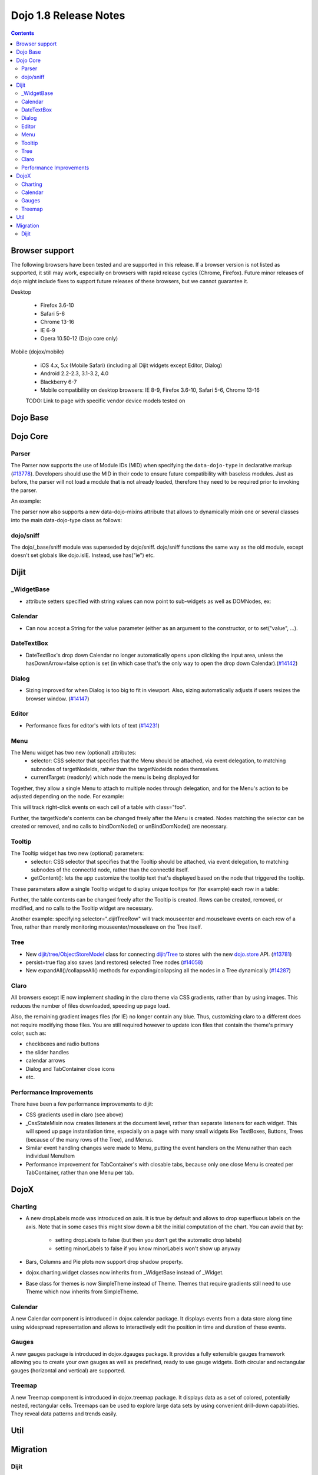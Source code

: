 .. _releasenotes/1.8:

======================
Dojo 1.8 Release Notes
======================

.. contents ::
   :depth: 3


Browser support
===============

The following browsers have been tested and are supported in this release. If a browser version is not listed as supported, it still may work, especially on browsers with rapid release cycles (Chrome, Firefox). Future minor releases of dojo might include fixes to support future releases of these browsers, but we cannot guarantee it.

Desktop

  * Firefox 3.6-10
  * Safari 5-6
  * Chrome 13-16
  * IE 6-9
  * Opera 10.50-12 (Dojo core only)

Mobile (dojox/mobile)

  * iOS 4.x, 5.x (Mobile Safari) (including all Dijit widgets except Editor, Dialog)
  * Android 2.2-2.3, 3.1-3.2, 4.0
  * Blackberry 6-7
  * Mobile compatibility on desktop browsers: IE 8-9, Firefox 3.6-10, Safari 5-6, Chrome 13-16

  TODO: Link to page with specific vendor device models tested on

Dojo Base
=========

Dojo Core
=========

Parser
------

The Parser now supports the use of Module IDs (MID) when specifying the ``data-dojo-type`` in declarative markup (`#13778 <http://bugs.dojotoolkit.org/ticket/13778>`_).  Developers should use the MID in their code to ensure future compatibility with baseless modules.  Just as before, the parser will not load a module that is not already loaded, therefore they need to be required prior to invoking the parser.

An example:

.. js ::

    require(["dojo/parser","dijit/form/Button","dijit/layout/ContentPane"],
      function(parser) {
        parser.parse();
      }
    );

.. html ::

    <div data-dojo-type="dijit/layout/ContentPane">
      <button data-dojo-type="dijit/form/Button">Click Me!</button>
    </div>

The parser now also supports a new data-dojo-mixins attribute that allows to dynamically mixin one or several classes into the main data-dojo-type class as follows:

.. js ::

    require(["dojo/parser","dojox/treemap/TreeMap","dojox/treemap/Keyboard", "dojox/treemap/DrillDownUp"],
      function(parser) {
        parser.parse();
      }
    );

.. html ::

    <div data-dojo-type="dojox/treemap/TreeMap" data-dojo-mixins="dojox/treemap/Keyboard, dojox/treemap/DrillDownUp"></div>



dojo/sniff
----------
The dojo/_base/sniff module was superseded by dojo/sniff.
dojo/sniff functions the same way as the old module, except doesn't set globals like dojo.isIE.
Instead, use has("ie") etc.

Dijit
=====
_WidgetBase
-----------
- attribute setters specified with string values can now point to sub-widgets as well as DOMNodes, ex:

.. js ::

    dojo.declare("MyWidget",
        [dijit._WidgetBase, dijit._TemplatedMixin, dijit._WidgetsInTemplateMixin], {

        templateString:
            "<div>" +
                "<button data-dojo-type='dijit/form/Button'
                    data-dojo-attach-point='buttonWidget'>hi</button>" +
                "<input data-dojo-attach-point='focusNode'>" +
            "</div>"

        // Mapping this.label to this.buttonWidget.label
        label: "",
        _setLabelAttr: "buttonWidget",

        // Mapping this.value to this.focusNode DOMNode
        value: "",
        _setValueAttr: "focusNode",
    });

Calendar
--------
- Can now accept a String for the value parameter (either as an argument to the constructor, or to set("value", ...).

.. js ::

    new dijit.Calendar({value: "2011-12-25"});

DateTextBox
-----------
- DateTextBox's drop down Calendar no longer automatically opens upon clicking the input area, unless the hasDownArrow=false option is set (in which case that's the only way to open the drop down Calendar).(`#14142 <http://bugs.dojotoolkit.org/ticket/14142>`_)

Dialog
------
- Sizing improved for when Dialog is too big to fit in viewport.   Also, sizing automatically adjusts if users resizes the browser window. (`#14147 <http://bugs.dojotoolkit.org/ticket/14147>`_)

Editor
------
- Performance fixes for editor's with lots of text (`#14231 <http://bugs.dojotoolkit.org/ticket/14231>`_)

Menu
----
The Menu widget has two new (optional) attributes:
  - selector:
    CSS selector that specifies that the Menu should be attached, via event delegation,
    to matching subnodes of targetNodeIds, rather than the targetNodeIds nodes themselves.
  - currentTarget:
    (readonly) which node the menu is being displayed for

Together, they allow a single Menu to attach to multiple nodes through delegation,
and for the Menu's action to be adjusted depending on the node.   For example:

.. js ::

  require(["dijit/registry", "dijit/Menu", "dijit/MenuItem"], function(registry, Menu, MenuItem){
      var menu = new Menu({
          targetNodeIds: ["myTable"],
          selector: "td.foo"
      });
      menu.addChild(new MenuItem({
          label: "click me"
          onClick: function(evt){
              var node = this.getParent().currentTarget;
              console.log("menu clicked for node ", node);
          }
      }));
  });

This will track right-click events on each cell of a table with class="foo".

Further, the targetNode's contents can be changed freely after the Menu is created.
Nodes matching the selector can be created or removed, and no calls to bindDomNode() or
unBindDomNode() are necessary.


Tooltip
-------
The Tooltip widget has two new (optional) parameters:
  - selector:
    CSS selector that specifies that the Tooltip should be attached, via event delegation,
    to matching subnodes of the connectId node, rather than the connectId itself.
  - getContent():
    lets the app customize the tooltip text that's displayed based on the node that triggered
    the tooltip.

These parameters allow a single Tooltip widget to display unique tooltips for (for example) each row in a table:

.. js ::

  new Tooltip({
    connectId: myTable,
    selector: "tr",
    getContent: function(matchedNode){ return ...; /* String */}
  });

Further, the table contents can be changed freely after the Tooltip is created.
Rows can be created, removed, or modified, and no calls to the Tooltip widget are necessary.

Another example: specifying selector=".dijitTreeRow" will track mouseenter and mouseleave events on
each row of a Tree, rather than merely monitoring mouseenter/mouseleave on the Tree itself.


Tree
----
- New `dijit/tree/ObjectStoreModel <dijit/tree/ObjectStoreModel>`_ class for connecting `dijit/Tree <dijit/Tree>`_ to stores with the new `dojo.store <dojo/store>`_ API. (`#13781 <http://bugs.dojotoolkit.org/ticket/13781>`_)
- persist=true flag also saves (and restores) selected Tree nodes (`#14058 <http://bugs.dojotoolkit.org/ticket/14058>`_)
- New expandAll()/collapseAll() methods for expanding/collapsing all the nodes in a Tree dynamically  (`#14287 <http://bugs.dojotoolkit.org/ticket/14287>`_)

Claro
-----
All browsers except IE now implement shading in the claro theme via CSS gradients, rather than by using images.
This reduces the number of files downloaded, speeding up page load.

Also, the remaining gradient images files (for IE) no longer contain any blue.
Thus, customizing claro to a different does not require modifying those files.
You are still required however to update icon files that contain the theme's primary color, such as:

- checkboxes and radio buttons
- the slider handles
- calendar arrows
- Dialog and TabContainer close icons
- etc.


Performance Improvements
------------------------
There have been a few performance improvements to dijit:

- CSS gradients used in claro (see above)
- _CssStateMixin now creates listeners at the document level, rather than separate listeners
  for each widget.   This will speed up page instantiation time, especially on a page with many small widgets
  like TextBoxes, Buttons, Trees (because of the many rows of the Tree), and Menus.
- Similar event handling changes were made to Menu, putting the event handlers on the Menu rather than each
  individual MenuItem
- Performance improvement for TabContainer's with closable tabs, because only one close Menu is created per
  TabContainer, rather than one Menu per tab.


DojoX
=====

Charting
--------

- A new dropLabels mode was introduced on axis. It is true by default and allows to drop superfluous labels on the axis. Note that in some cases this might slow down a bit the initial computation of the chart. You can avoid that by:

   * setting dropLabels to false (but then you don't get the automatic drop labels)
   * setting minorLabels to false if you know minorLabels won't show up anyway

- Bars, Columns and Pie plots now support drop shadow property.

- dojox.charting.widget classes now inherits from _WidgetBase instead of _Widget.

- Base class for themes is now SimpleTheme instead of Theme. Themes that require gradients still need to use Theme which now inherits from SimpleTheme.

Calendar
--------

A new Calendar component is introduced in dojox.calendar package. It displays events from a data store along time using
widespread representation and allows to interactively edit the position in time and duration of these events.

Gauges
------

A new gauges package is introduced in dojox.dgauges package. It provides a fully extensible gauges framework allowing
you to create your own gauges as well as predefined, ready to use gauge widgets. Both circular and rectangular
gauges (horizontal and vertical) are supported.

Treemap
-------

A new Treemap component is introduced in dojox.treemap package. It displays data as a set of colored, potentially nested, rectangular cells. Treemaps can be used to explore large data sets by using convenient drill-down capabilities. They reveal data patterns and trends easily. 


Util
====


Migration
=========

Dijit
-----
- Constructor parameters: Execution of custom setters during widget construction has slightly changed.
  This may affect custom widgets that adjust widget parameters in postMixInProperties().

  As before, during initialization, _setXyzAttr(val) is called for each attribute xyz passed to the constructor
  where the attribute has a corresponding _setXyzAttr() function or string.
  The change is that the value passed is the value specified to the constructor, rather than this.xyz.
  In other words, given a widget like

  .. js ::

    declare("MyWidget", {
         this.xyz: "",
         postMixInProperties: function(){
             this.xyz = "dog";
         },
         _setXyzAttr(val){
            ...
         }
    }

  and then calling the constructor with a custom value:

  .. js ::

    new MyWidget({xyz: "cat"})

  Then _setXyzAttr("cat") will be called, rather than _setXyzAttr("dog") like before.
 
